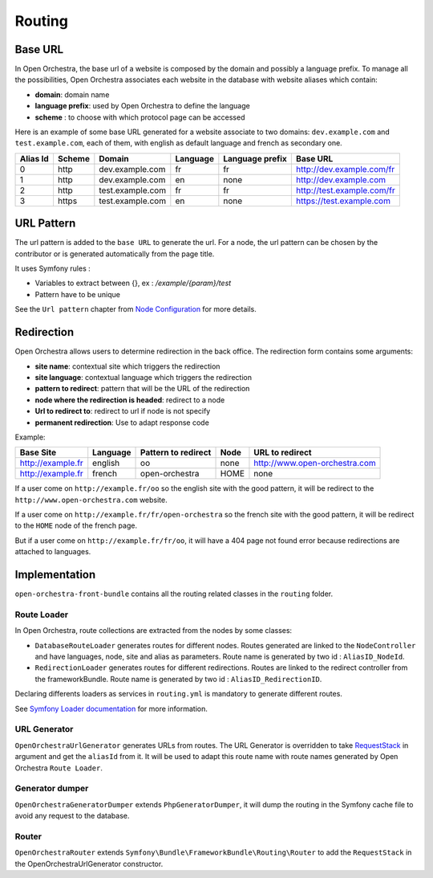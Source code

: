 Routing
=======

Base URL
--------

In Open Orchestra, the base url of a website is composed by the domain and possibly a language prefix.
To manage all the possibilities, Open Orchestra associates each website in the database with website aliases which contain:

* **domain**: domain name
* **language prefix**: used by Open Orchestra to define the language
* **scheme** : to choose with which protocol page can be accessed

Here is an example of some base URL generated for a website associate to two domains: ``dev.example.com`` and ``test.example.com``,
each of them, with english as default language and french as secondary one.

+----------+--------+------------------+----------+-----------------+-----------------------------+
| Alias Id | Scheme | Domain           | Language | Language prefix | Base URL                    |
+==========+========+==================+==========+=================+=============================+
| 0        | http   | dev.example.com  | fr       | fr              | http://dev.example.com/fr   |
+----------+--------+------------------+----------+-----------------+-----------------------------+
| 1        | http   | dev.example.com  | en       | none            | http://dev.example.com      |
+----------+--------+------------------+----------+-----------------+-----------------------------+
| 2        | http   | test.example.com | fr       | fr              | http://test.example.com/fr  |
+----------+--------+------------------+----------+-----------------+-----------------------------+
| 3        | https  | test.example.com | en       | none            | https://test.example.com    |
+----------+--------+------------------+----------+-----------------+-----------------------------+


URL Pattern
-----------

The url pattern is added to the ``base URL`` to generate the url.
For a node, the url pattern can be chosen by the contributor or is generated automatically from the page title.

It uses Symfony rules :

* Variables to extract between {}, ex : `/example/{param}/test`
* Pattern have to be unique

See the ``Url pattern`` chapter from `Node Configuration`_ for more details.

Redirection
-----------

Open Orchestra allows users to determine redirection in the back office.
The redirection form contains some arguments:

* **site name**: contextual site which triggers the redirection
* **site language**: contextual language which triggers the redirection
* **pattern to redirect**: pattern that will be the URL of the redirection
* **node where the redirection is headed**: redirect to a node
* **Url to redirect to**: redirect to url if node is not specify
* **permanent redirection**: Use to adapt response code

Example:

+-------------------+----------+---------------------+------+-------------------------------+
| Base Site         | Language | Pattern to redirect | Node | URL to redirect               |
+===================+==========+=====================+======+===============================+
| http://example.fr | english  | oo                  | none | http://www.open-orchestra.com |
+-------------------+----------+---------------------+------+-------------------------------+
| http://example.fr | french   | open-orchestra      | HOME | none                          |
+-------------------+----------+---------------------+------+-------------------------------+

If a user come on ``http://example.fr/oo`` so the english site with the good pattern,
it will be redirect to the ``http://www.open-orchestra.com`` website.

If a user come on ``http://example.fr/fr/open-orchestra`` so the french site with the good pattern,
it will be redirect to the ``HOME`` node of the french page.

But if a user come on ``http://example.fr/fr/oo``, it will have a 404 page not found error because redirections are attached to languages.

Implementation
--------------

``open-orchestra-front-bundle`` contains all the routing related classes in the ``routing`` folder.


Route Loader
~~~~~~~~~~~~

In Open Orchestra, route collections are extracted from the nodes by some classes:

* ``DatabaseRouteLoader`` generates routes for different nodes.
  Routes generated are linked to the ``NodeController`` and have languages, node, site and alias as parameters.
  Route name is generated by two id : ``AliasID_NodeId``.

* ``RedirectionLoader`` generates routes for different redirections.
  Routes are linked to the redirect controller from the frameworkBundle.
  Route name is generated by two id : ``AliasID_RedirectionID``.

Declaring differents loaders as services in ``routing.yml`` is mandatory to generate different routes.

.. code-block:: yaml

    open_orchestra_database:
        resource: '.'
        type: database

    open_orchestra_redirection:
        resource: '.'
        type: orchestra_redirection

See `Symfony Loader documentation`_ for more information.

URL Generator
~~~~~~~~~~~~~

``OpenOrchestraUrlGenerator`` generates URLs from routes.
The URL Generator is overridden to take `RequestStack`_ in argument and get the ``aliasId`` from it.
It will be used to adapt this route name with route names generated by Open Orchestra ``Route Loader``.

Generator dumper
~~~~~~~~~~~~~~~~

``OpenOrchestraGeneratorDumper`` extends ``PhpGeneratorDumper``, it will dump the routing in the Symfony cache
file to avoid any request to the database.

Router
~~~~~~

``OpenOrchestraRouter`` extends ``Symfony\Bundle\FrameworkBundle\Routing\Router`` to add the ``RequestStack``
in the OpenOrchestraUrlGenerator constructor.

.. _Node Configuration: /en/user_guide/node_configuration.rst
.. _Symfony Loader documentation: http://symfony.com/doc/current/cookbook/routing/custom_route_loader.html
.. _RequestStack: http://symfony.com/blog/new-in-symfony-2-4-the-request-stack

